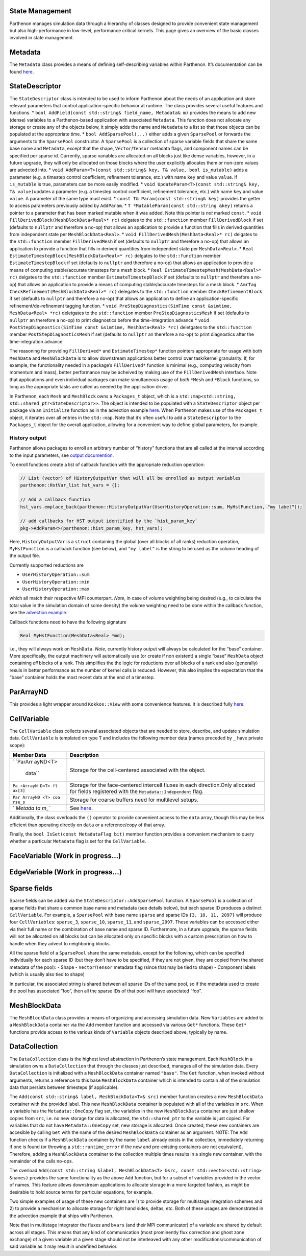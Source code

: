 State Management
================

Parthenon manages simulation data through a hierarchy of classes
designed to provide convenient state management but also
high-performance in low-level, performance critical kernels. This page
gives an overview of the basic classes involved in state management.

Metadata
========

The ``Metadata`` class provides a means of defining self-describing
variables within Parthenon. It’s documentation can be found
`here <Metadata.md>`__.

StateDescriptor
===============

The ``StateDescriptor`` class is intended to be used to inform Parthenon
about the needs of an application and store relevant parameters that
control application-specific behavior at runtime. The class provides
several useful features and functions. \*
``bool AddField(const std::string& field_name, Metadata& m)`` provides
the means to add new (dense) variables to a Parthenon-based application
with associated ``Metadata``. This function does not allocate any
storage or create any of the objects below, it simply adds the name and
``Metadata`` to a list so that those objects can be populated at the
appropriate time. \* ``bool AddSparsePool(...)`` either adds a given
``SparsePool`` or forwards the arguments to the ``SparsePool``
constructor. A ``SparsePool`` is a collection of sparse variable fields
that share the same base name and ``Metadata``, except that the shape,
``Vector``/``Tensor`` metadata flags, and component names can be
specified per sparse id. Currently, sparse variables are allocated on
all blocks just like dense variables, however, in a future upgrade, they
will only be allocated on those blocks where the user explicitly
allocates them or non-zero values are advected into. \*
``void AddParam<T>(const std::string& key, T& value, bool is_mutable)``
adds a parameter (e.g. a timestep control coefficient, refinement
tolerance, etc.) with name ``key`` and value ``value``. If
``is_mutable`` is true, parameters can be more easily modified. \*
``void UpdateParam<T>(const std::string& key, T& value)``\ updates a
parameter (e.g. a timestep control coefficient, refinement tolerance,
etc.) with name ``key`` and value ``value``. A parameter of the same
type must exist. \* ``const T& Param(const std::string& key)`` provides
the getter to access parameters previously added by ``AddParam``. \*
``T *MutableParam(const std::string &key)`` returns a pointer to a
parameter that has been marked mutable when it was added. Note this
pointer is *not* marked ``const``. \*
``void FillDerivedBlock(MeshBlockData<Real>* rc)`` delgates to the
``std::function`` member ``FillDerivedBlock`` if set (defaults to
``nullptr`` and therefore a no-op) that allows an application to provide
a function that fills in derived quantities from independent state per
``MeshBlockData<Real>``. \* ``void FillDerivedMesh(MeshData<Real>* rc)``
delgates to the ``std::function`` member ``FillDerivedMesh`` if set
(defaults to ``nullptr`` and therefore a no-op) that allows an
application to provide a function that fills in derived quantities from
independent state per ``MeshData<Real>``. \*
``Real EstimateTimestepBlock(MeshBlockData<Real>* rc)`` delgates to the
``std::function`` member ``EstimateTimestepBlock`` if set (defaults to
``nullptr`` and therefore a no-op) that allows an application to provide
a means of computing stable/accurate timesteps for a mesh block. \*
``Real EstimateTimestepMesh(MeshData<Real>* rc)`` delgates to the
``std::function`` member ``EstimateTimestepBlock`` if set (defaults to
``nullptr`` and therefore a no-op) that allows an application to provide
a means of computing stable/accurate timesteps for a mesh block. \*
``AmrTag CheckRefinement(MeshBlockData<Real>* rc)`` delegates to the
``std::function`` member ``CheckRefinementBlock`` if set (defaults to
``nullptr`` and therefore a no-op) that allows an application to define
an application-specific refinement/de-refinement tagging function. \*
``void PreStepDiagnostics(SimTime const &simtime, MeshData<Real> *rc)``
deletgates to the ``std::function`` member ``PreStepDiagnosticsMesh`` if
set (defaults to ``nullptr`` an therefore a no-op) to print diagnostics
before the time-integration advance \*
``void PostStepDiagnostics(SimTime const &simtime, MeshData<Real> *rc)``
deletgates to the ``std::function`` member ``PostStepDiagnosticsMesh``
if set (defaults to ``nullptr`` an therefore a no-op) to print
diagnostics after the time-integration advance

The reasoning for providing ``FillDerived*`` and ``EstimateTimestep*``
function pointers appropriate for usage with both ``MeshData`` and
``MeshBlockData`` is to allow downstream applications better control
over task/kernel granularity. If, for example, the functionality needed
in a package’s ``FillDerived*`` function is minimal (e.g., computing
velocity from momentum and mass), better performance may be acheived by
making use of the ``FillDerivedMesh`` interface. Note that applications
and even individual packages can make simultaneous usage of *both*
``*Mesh`` and ``*Block`` functions, so long as the appropriate tasks are
called as needed by the application driver.

In Parthenon, each ``Mesh`` and ``MeshBlock`` owns a ``Packages_t``
object, which is a
``std::map<std::string, std::shared_ptr<StateDescriptor>>``. The object
is intended to be populated with a ``StateDescriptor`` object per
package via an ``Initialize`` function as in the advection example
`here <../example/advection/advection.cpp>`__. When Parthenon makes use
of the ``Packages_t`` object, it iterates over all entries in the
``std::map``. Note that it’s often useful to add a ``StateDescriptor``
to the ``Packages_t`` object for the overall application, allowing for a
convenient way to define global parameters, for example.

History output
--------------

Parthenon allows packages to enroll an arbitrary number of “history”
functions that are all called at the interval according to the input
parameters, see `output documention <../outputs.md#History-Files>`__.

To enroll functions create a list of callback function with the
appropriate reduction operation:

.. code:: cpp

   // List (vector) of HistoryOutputVar that will all be enrolled as output variables
   parthenon::HstVar_list hst_vars = {};

   // Add a callback function
   hst_vars.emplace_back(parthenon::HistoryOutputVar(UserHistoryOperation::sum, MyHstFunction, "my label"));

   // add callbacks for HST output identified by the `hist_param_key`
   pkg->AddParam<>(parthenon::hist_param_key, hst_vars);

Here, ``HistoryOutputVar`` is a ``struct`` containing the global (over
all blocks of all ranks) reduction operation, ``MyHstFunction`` is a
callback function (see below), and ``"my label"`` is the string to be
used as the column heading of the output file.

Currently supported reductions are

-  ``UserHistoryOperation::sum``
-  ``UserHistoryOperation::min``
-  ``UserHistoryOperation::max``

which all match their respective MPI counterpart. *Note*, in case of
volume weighting being desired (e.g., to calculate the total value in
the simulation domain of some density) the volume weighting need to be
done within the callback function, see the `advection
example <../../example/advection/advection_package.cpp>`__.

Callback functions need to have the following signature

.. code:: cpp

   Real MyHstFunction(MeshData<Real> *md);

i.e., they will always work on ``MeshData``. *Note*, currently history
output will always be calculated for the “base” container. More
specifically, the output machinery will automatically use (or create if
non existent) a single “base” ``MeshData`` object containing *all*
blocks of a rank. This simplifies the the logic for reductions over all
blocks of a rank and also (generally) resuls in better performance as
the number of kernel calls is reduced. However, this also implies the
expectation that the “base” container holds the most recent data at the
end of a timestep.

ParArrayND
==========

This provides a light wrapper around ``Kokkos::View`` with some
convenience features. It is described fully
`here <../parthenon_arrays.md>`__.

CellVariable
============

The ``CellVariable`` class collects several associated objects that are
needed to store, describe, and update simulation data. ``CellVariable``
is templated on type ``T`` and includes the following member data (names
preceded by ``_`` have private scope):

+---------+------------------------------------------------------------+
| Member  | Description                                                |
| Data    |                                                            |
+=========+============================================================+
| `       | Storage for the cell-centered associated with the object.  |
| `ParArr |                                                            |
| ayND<T> |                                                            |
|  data`` |                                                            |
+---------+------------------------------------------------------------+
| ``Pa    | Storage for the face-centered intercell fluxes in each     |
| rArrayN | direction.Only allocated for fields registered with the    |
| D<T> fl | ``Metadata::Independent`` flag.                            |
| ux[3]`` |                                                            |
+---------+------------------------------------------------------------+
| ``Par   | Storage for coarse buffers need for multilevel setups.     |
| ArrayND |                                                            |
| <T> coa |                                                            |
| rse_s`` |                                                            |
+---------+------------------------------------------------------------+
| `       | See `here <Metadata.md>`__.                                |
| `Metada |                                                            |
| ta m_`` |                                                            |
+---------+------------------------------------------------------------+

Additionally, the class overloads the ``()`` operator to provide
convenient access to the ``data`` array, though this may be less
efficient than operating directly on ``data`` or a reference/copy of
that array.

Finally, the ``bool IsSet(const MetadataFlag bit)`` member function
provides a convenient mechanism to query whether a particular
``Metadata`` flag is set for the ``CellVariable``.

FaceVariable (Work in progress…)
================================

EdgeVariable (Work in progress…)
================================

Sparse fields
=============

Sparse fields can be added via the ``StateDescriptor::AddSparsePool``
function. A ``SparsePool`` is a collection of sparse fields that share a
common base name and metadata (see details below), but each sparse ID
produces a distinct ``CellVariable``. For example, a ``SparsePool`` with
base name ``sparse`` and sparse IDs ``{3, 10, 11, 2097}`` will produce
four ``CellVariable``\ s: ``sparse_3``, ``sparse_10``, ``sparse_11``,
and ``sparse_2097``. These variables can be accessed either via their
full name or the combination of base name and sparse ID. Furthermore, in
a future upgrade, the sparse fields will not be allocated on all blocks
but can be allocated only on specific blocks with a custom prescription
on how to handle when they advect to neighboring blocks.

All the sparse field of a ``SparsePool`` share the same metadata, except
for the following, which can be specified individually for each sparse
ID (but they don’t have to be specified, if they are not given, they are
copied from the shared metadata of the pool): - Shape -
``Vector``/``Tensor`` metadata flag (since that may be tied to shape) -
Component labels (which is usually also tied to shape)

In particular, the associated string is shared between all sparse IDs of
the same pool, so if the metadata used to create the pool has associated
“foo”, then all the sparse IDs of that pool will have associated “foo”.

MeshBlockData
=============

The ``MeshBlockData`` class provides a means of organizing and accessing
simulation data. New ``Variable``\ s are added to a ``MeshBlockData``
container via the ``Add`` member function and accessed via various
``Get*`` functions. These ``Get*`` functions provide access to the
various kinds of ``Variable`` objects described above, typically by
name.

DataCollection
==============

The ``DataCollection`` class is the highest level abstraction in
Parthenon’s state management. Each ``MeshBlock`` in a simulation owns a
``DataCollection`` that through the classes just described, manages all
of the simulation data. Every ``DataCollection`` is initialized with a
``MeshBlockData`` container named ``"base"``. The ``Get`` function, when
invoked without arguments, returns a reference to this base
``MeshBlockData`` container which is intended to contain all of the
simulation data that persists between timesteps (if applicable).

The ``Add(const std::string& label, MeshBlockData<T>& src)`` member
function creates a new ``MeshBlockData`` container with the provided
label. This new ``MeshBlockData`` container is populated with all of the
variables in ``src``. When a variable has the ``Metadata::OneCopy`` flag
set, the variables in the new ``MeshBlockData`` container are just
shallow copies from ``src``, i.e. no new storage for data is allocated,
the ``std::shared_ptr`` to the variable is just copied. For variables
that do not have ``Metadata::OneCopy`` set, new storage is allocated.
Once created, these new containers are accesible by calling ``Get`` with
the name of the desired ``MeshBlockData`` container as an argument.
NOTE: The ``Add`` function checks if a ``MeshBlockData`` container by
the name ``label`` already exists in the collection, immediately
returning if one is found (or throwing a ``std::runtime_error`` if the
new and pre-existing containers are not equivalent). Therefore, adding a
``MeshBlockData`` container to the collection multiple times results in
a single new container, with the remainder of the calls no-ops.

The overload
``Add(const std::string &label, MeshBlockData<T> &src, const std::vector<std::string> &names)``
provides the same functionality as the above ``Add`` function, but for a
subset of variables provided in the vector of names. This feature allows
downstream applications to allocate storage in a more targeted fashion,
as might be desirable to hold source terms for particular equations, for
example.

Two simple examples of usage of these new containers are 1) to provide
storage for multistage integration schemes and 2) to provide a mechanism
to allocate storage for right hand sides, deltas, etc. Both of these
usages are demonstrated in the advection example that ships with
Parthenon.

Note that in multistage integrator the fluxes and ``bvars`` (and their
MPI communicator) of a variable are shared by default across all stages.
This means that any kind of communication (most prominently flux
correction and ghost zone exchange) of a given variable at a given stage
should not be interleaved with any other modifications/communication of
said variable as it may result in undefined behavior.
